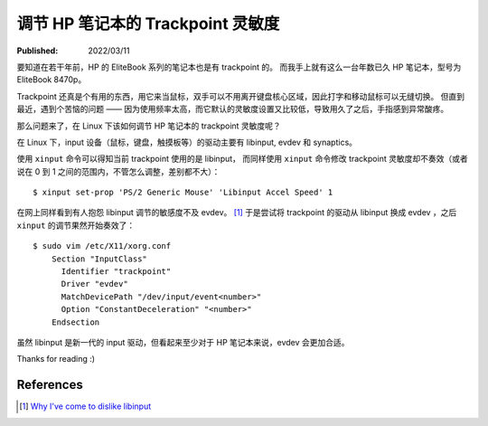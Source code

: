调节 HP 笔记本的 Trackpoint 灵敏度
==================================

:Published:  2022/03/11

.. meta::
    :description: 在 Linux 系统中，调节 HP 笔记本的 trackpoint 灵敏度。

要知道在若干年前，HP 的 EliteBook 系列的笔记本也是有 trackpoint 的。
而我手上就有这么一台年数已久 HP 笔记本，型号为 EliteBook 8470p。

Trackpoint 还真是个有用的东西，用它来当鼠标，双手可以不用离开键盘核心区域，因此打字和移动鼠标可以无缝切换。
但直到最近，遇到个苦恼的问题 —— 因为使用频率太高，而它默认的灵敏度设置又比较低，导致用久了之后，手指感到异常酸疼。

那么问题来了，在 Linux 下该如何调节 HP 笔记本的 trackpoint 灵敏度呢？

在 Linux 下，input 设备（鼠标，键盘，触摸板等）的驱动主要有 libinput, evdev 和 synaptics。

使用 ``xinput`` 命令可以得知当前 trackpoint 使用的是 libinput，
而同样使用 ``xinput`` 命令修改 trackpoint 灵敏度却不奏效（或者说在 0 到 1  之间的范围内，不管怎么调整，差别都不大）： ::

    $ xinput set-prop 'PS/2 Generic Mouse' 'Libinput Accel Speed' 1

在网上同样看到有人抱怨 libinput 调节的敏感度不及 evdev。 [#]_
于是尝试将 trackpoint 的驱动从 libinput 换成 evdev ，之后 ``xinput`` 的调节果然开始奏效了： ::

    $ sudo vim /etc/X11/xorg.conf
        Section "InputClass"
          Identifier "trackpoint"
          Driver "evdev"
          MatchDevicePath "/dev/input/event<number>"
          Option "ConstantDeceleration" "<number>"
        Endsection

虽然 libinput 是新一代的 input 驱动，但看起来至少对于 HP 笔记本来说，evdev 会更加合适。

Thanks for reading :)

References
----------

.. [#] `Why I've come to dislike libinput <https://www.askwoody.com/forums/topic/why-ive-come-to-dislike-libinput-one-of-the-linux-input-drivers/>`_
